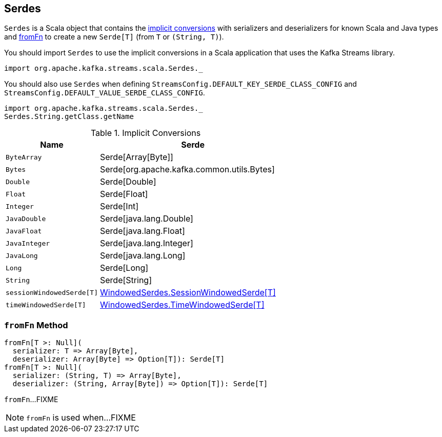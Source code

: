 == [[Serdes]] Serdes

`Serdes` is a Scala object that contains the <<implicits, implicit conversions>> with serializers and deserializers for known Scala and Java types and <<fromFn, fromFn>> to create a new `Serde[T]` (from `T` or `(String, T)`).

You should import `Serdes` to use the implicit conversions in a Scala application that uses the Kafka Streams library.

[source, scala]
----
import org.apache.kafka.streams.scala.Serdes._
----

You should also use `Serdes` when defining `StreamsConfig.DEFAULT_KEY_SERDE_CLASS_CONFIG` and `StreamsConfig.DEFAULT_VALUE_SERDE_CLASS_CONFIG`.

[source, scala]
----
import org.apache.kafka.streams.scala.Serdes._
Serdes.String.getClass.getName
----

[[implicits]]
.Implicit Conversions
[cols="1m,2",options="header",width="100%"]
|===
| Name
| Serde

| ByteArray
| [[ByteArray]] Serde[Array[Byte]]

| Bytes
| [[Bytes]] Serde[org.apache.kafka.common.utils.Bytes]

| Double
| [[Double]] Serde[Double]

| Float
| [[Float]] Serde[Float]

| Integer
| [[Integer]] Serde[Int]

| JavaDouble
| [[JavaDouble]] Serde[java.lang.Double]

| JavaFloat
| [[JavaFloat]] Serde[java.lang.Float]

| JavaInteger
| [[JavaInteger]] Serde[java.lang.Integer]

| JavaLong
| [[JavaLong]] Serde[java.lang.Long]

| Long
| [[Long]] Serde[Long]

| String
| [[String]] Serde[String]

| sessionWindowedSerde[T]
| [[sessionWindowedSerde]] <<kafka-streams-WindowedSerdes.adoc#SessionWindowedSerde, WindowedSerdes.SessionWindowedSerde[T]>>

| timeWindowedSerde[T]
| [[timeWindowedSerde]] <<kafka-streams-WindowedSerdes.adoc#TimeWindowedSerde, WindowedSerdes.TimeWindowedSerde[T]>>
|===

=== [[fromFn]] `fromFn` Method

[source, scala]
----
fromFn[T >: Null](
  serializer: T => Array[Byte],
  deserializer: Array[Byte] => Option[T]): Serde[T]
fromFn[T >: Null](
  serializer: (String, T) => Array[Byte],
  deserializer: (String, Array[Byte]) => Option[T]): Serde[T]
----

`fromFn`...FIXME

NOTE: `fromFn` is used when...FIXME
